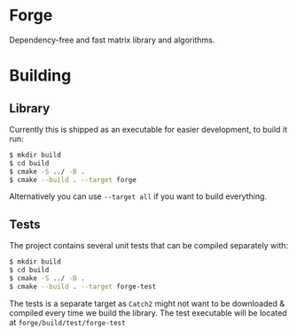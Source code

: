 * Forge
Dependency-free and fast matrix library and algorithms.

* Building
** Library
Currently this is shipped as an executable for easier development, to build it run:
#+begin_src bash
$ mkdir build
$ cd build
$ cmake -S ../ -B .
$ cmake --build . --target forge
#+end_src

Alternatively you can use ~--target all~ if you want to build everything.

** Tests
The project contains several unit tests that can be compiled separately with:
#+begin_src bash
$ mkdir build
$ cd build
$ cmake -S ../ -B .
$ cmake --build . --target forge-test
#+end_src

The tests is a separate target as ~Catch2~ might not want to be downloaded & compiled every time we build the library. The test executable will be located at ~forge/build/test/forge-test~
